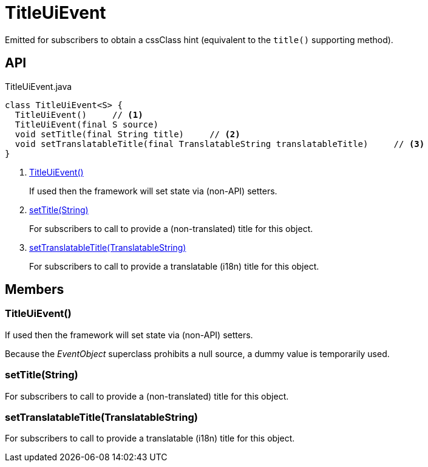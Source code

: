 = TitleUiEvent
:Notice: Licensed to the Apache Software Foundation (ASF) under one or more contributor license agreements. See the NOTICE file distributed with this work for additional information regarding copyright ownership. The ASF licenses this file to you under the Apache License, Version 2.0 (the "License"); you may not use this file except in compliance with the License. You may obtain a copy of the License at. http://www.apache.org/licenses/LICENSE-2.0 . Unless required by applicable law or agreed to in writing, software distributed under the License is distributed on an "AS IS" BASIS, WITHOUT WARRANTIES OR  CONDITIONS OF ANY KIND, either express or implied. See the License for the specific language governing permissions and limitations under the License.

Emitted for subscribers to obtain a cssClass hint (equivalent to the `title()` supporting method).

== API

[source,java]
.TitleUiEvent.java
----
class TitleUiEvent<S> {
  TitleUiEvent()     // <.>
  TitleUiEvent(final S source)
  void setTitle(final String title)     // <.>
  void setTranslatableTitle(final TranslatableString translatableTitle)     // <.>
}
----

<.> xref:#TitleUiEvent__[TitleUiEvent()]
+
--
If used then the framework will set state via (non-API) setters.
--
<.> xref:#setTitle__String[setTitle(String)]
+
--
For subscribers to call to provide a (non-translated) title for this object.
--
<.> xref:#setTranslatableTitle__TranslatableString[setTranslatableTitle(TranslatableString)]
+
--
For subscribers to call to provide a translatable (i18n) title for this object.
--

== Members

[#TitleUiEvent__]
=== TitleUiEvent()

If used then the framework will set state via (non-API) setters.

Because the _EventObject_ superclass prohibits a null source, a dummy value is temporarily used.

[#setTitle__String]
=== setTitle(String)

For subscribers to call to provide a (non-translated) title for this object.

[#setTranslatableTitle__TranslatableString]
=== setTranslatableTitle(TranslatableString)

For subscribers to call to provide a translatable (i18n) title for this object.
